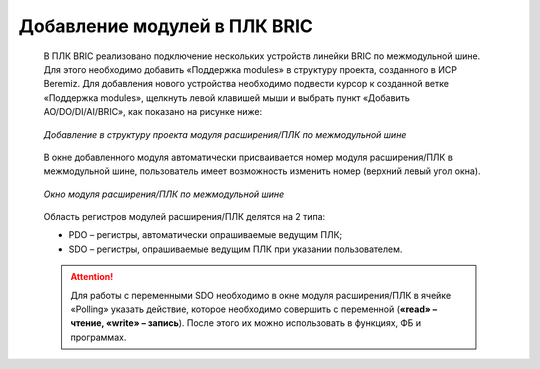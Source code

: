 ﻿Добавление модулей в ПЛК BRIC
=============================
  В ПЛК BRIC реализовано подключение нескольких устройств линейки BRIC по межмодульной шине. Для этого необходимо добавить «Поддержка modules» в структуру проекта, созданного в ИСР Beremiz. Для добавления нового устройства необходимо подвести курсор к созданной ветке «Поддержка modules», щелкнуть левой клавишей мыши и выбрать пункт «Добавить AO/DO/DI/AI/BRIC», как показано на рисунке ниже:
  
  .. figure:: images/beremiz/24.png
        :align: center

        *Добавление в структуру проекта модуля расширения/ПЛК по межмодульной шине*
    
  В окне добавленного модуля автоматически присваивается номер модуля расширения/ПЛК в межмодульной шине, пользователь имеет возможность изменить номер (верхний левый угол окна).

  .. figure:: images/beremiz/25.png
        :width: 600
        :align: center 

        *Окно модуля расширения/ПЛК по межмодульной шине*

  Область регистров модулей расширения/ПЛК делятся на 2 типа:

  * PDO – регистры, автоматически опрашиваемые ведущим ПЛК;
  
  * SDO – регистры, опрашиваемые ведущим ПЛК при указании пользователем.

  .. attention::

    Для работы с переменными SDO необходимо в окне модуля расширения/ПЛК в ячейке «Polling» указать действие, которое необходимо совершить с переменной (**«read» – чтение, «write» – запись**). После этого их можно использовать в функциях, ФБ и программах.

